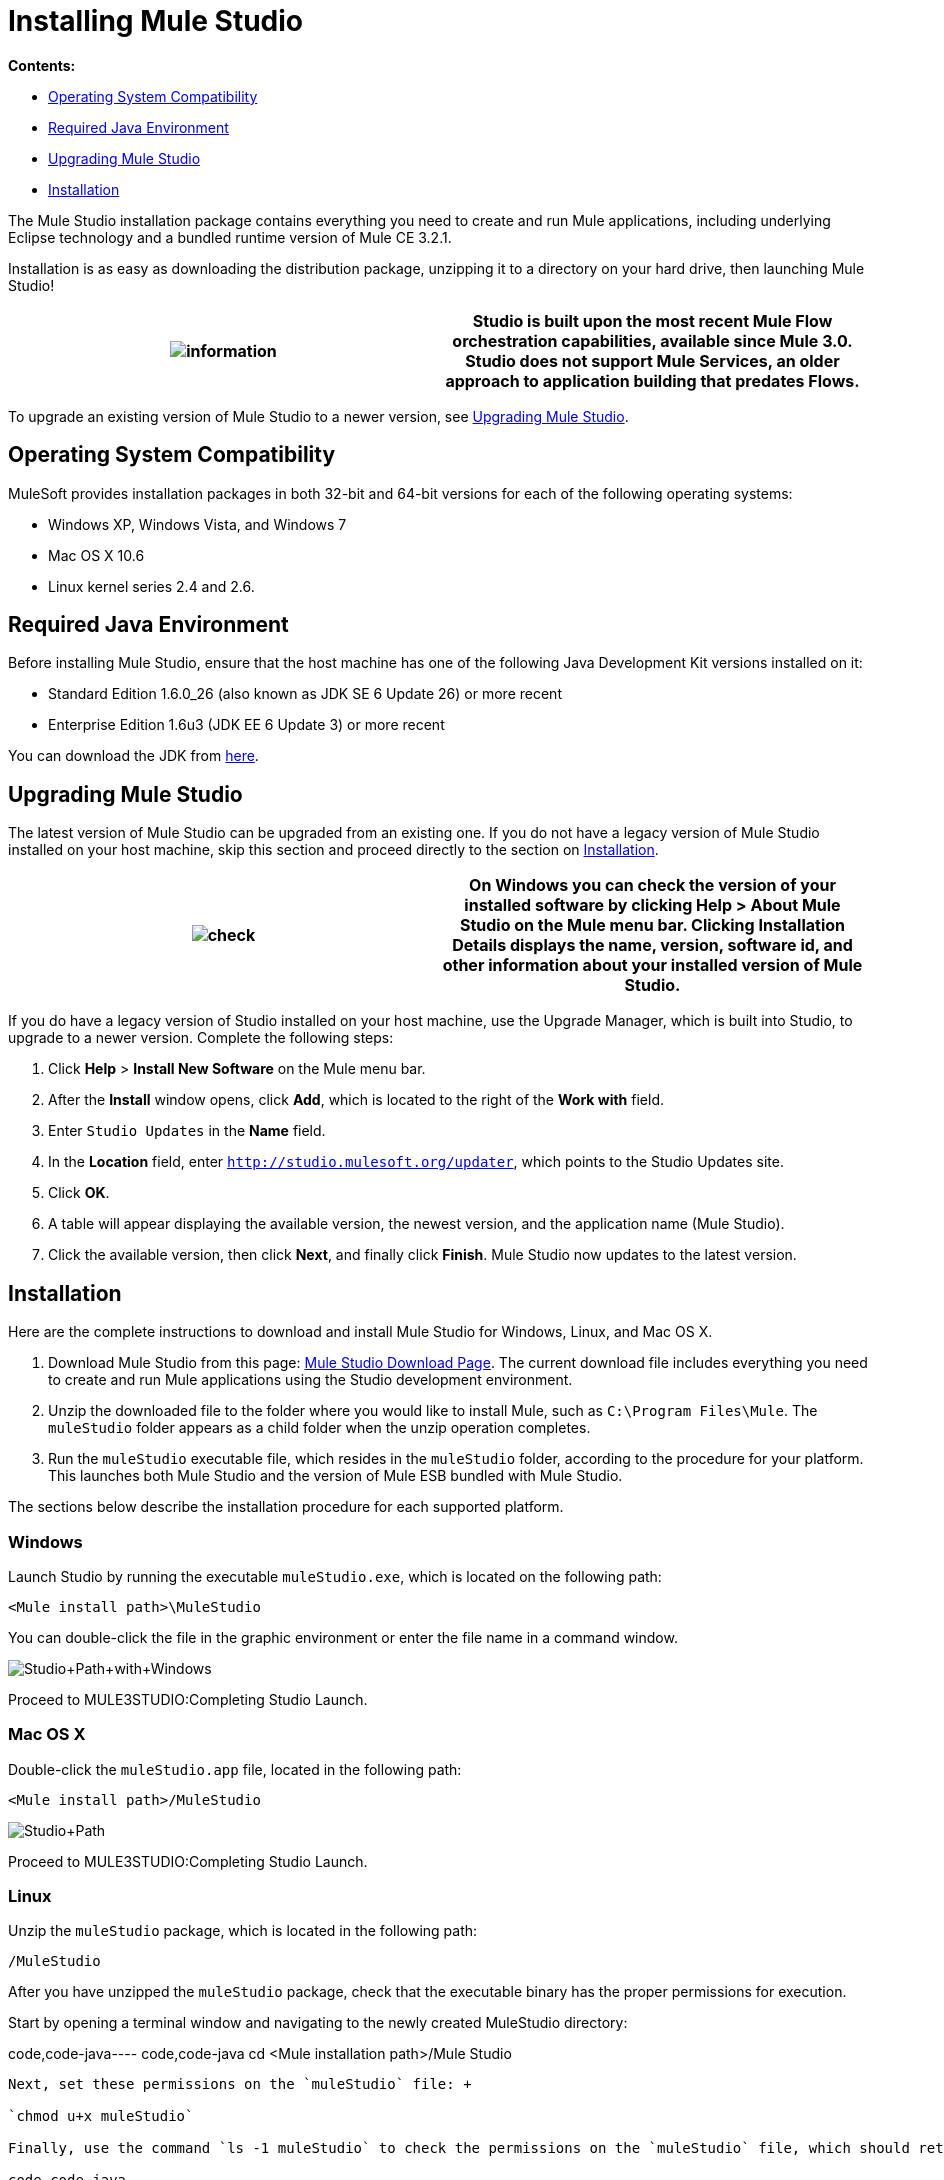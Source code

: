 = Installing Mule Studio

*Contents:*

* <<Operating System Compatibility>>
* <<Required Java Environment>>
* <<Upgrading Mule Studio>>
* <<Installation>>

The Mule Studio installation package contains everything you need to create and run Mule applications, including underlying Eclipse technology and a bundled runtime version of Mule CE 3.2.1.

Installation is as easy as downloading the distribution package, unzipping it to a directory on your hard drive, then launching Mule Studio!

[cols=",",]
|===
|image:information.png[information] |Studio is built upon the most recent Mule Flow orchestration capabilities, available since Mule 3.0. Studio does not support Mule Services, an older approach to application building that predates Flows.

|===

To upgrade an existing version of Mule Studio to a newer version, see <<Upgrading Mule Studio>>.

== Operating System Compatibility

MuleSoft provides installation packages in both 32-bit and 64-bit versions for each of the following operating systems:

* Windows XP, Windows Vista, and Windows 7
* Mac OS X 10.6
* Linux kernel series 2.4 and 2.6.

== Required Java Environment

Before installing Mule Studio, ensure that the host machine has one of the following Java Development Kit versions installed on it:

* Standard Edition 1.6.0_26 (also known as JDK SE 6 Update 26) or more recent
* Enterprise Edition 1.6u3 (JDK EE 6 Update 3) or more recent

You can download the JDK from http://www.oracle.com/technetwork/java/javase/downloads/index.html[here].

== Upgrading Mule Studio

The latest version of Mule Studio can be upgraded from an existing one. If you do not have a legacy version of Mule Studio installed on your host machine, skip this section and proceed directly to the section on <<Installation>>.

[cols=",",]
|===
|image:check.png[check] |On Windows you can check the version of your installed software by clicking *Help* > *About Mule Studio* on the Mule menu bar. Clicking *Installation Details* displays the name, version, software id, and other information about your installed version of Mule Studio.

|===

If you do have a legacy version of Studio installed on your host machine, use the Upgrade Manager, which is built into Studio, to upgrade to a newer version. Complete the following steps:

. Click *Help* > *Install New Software* on the Mule menu bar.
. After the *Install* window opens, click *Add*, which is located to the right of the *Work with* field.
. Enter `Studio Updates` in the *Name* field.
. In the *Location* field, enter `http://studio.mulesoft.org/updater`, which points to the Studio Updates site.
. Click *OK*.
. A table will appear displaying the available version, the newest version, and the application name (Mule Studio).
. Click the available version, then click *Next*, and finally click *Finish*. Mule Studio now updates to the latest version.

== Installation

Here are the complete instructions to download and install Mule Studio for Windows, Linux, and Mac OS X.

. Download Mule Studio from this page: http://www.mulesoft.org/mule-studio-beta-download[Mule Studio Download Page]. The current download file includes everything you need to create and run Mule applications using the Studio development environment.
. Unzip the downloaded file to the folder where you would like to install Mule, such as `C:\Program Files\Mule`. The `muleStudio` folder appears as a child folder when the unzip operation completes.
. Run the `muleStudio` executable file, which resides in the `muleStudio` folder, according to the procedure for your platform. This launches both Mule Studio and the version of Mule ESB bundled with Mule Studio.

The sections below describe the installation procedure for each supported platform.

=== Windows

Launch Studio by running the executable `muleStudio.exe`, which is located on the following path:

`<Mule install path>\MuleStudio`

You can double-click the file in the graphic environment or enter the file name in a command window.

image:Studio+Path+with+Windows.png[Studio+Path+with+Windows]

Proceed to MULE3STUDIO:Completing Studio Launch.

=== Mac OS X

Double-click the `muleStudio.app` file, located in the following path:

`<Mule install path>/MuleStudio`

image:Studio+Path.png[Studio+Path]

Proceed to MULE3STUDIO:Completing Studio Launch.

=== Linux

Unzip the `muleStudio` package, which is located in the following path:

`/MuleStudio`

After you have unzipped the `muleStudio` package, check that the executable binary has the proper permissions for execution.

Start by opening a terminal window and navigating to the newly created MuleStudio directory:

code,code-java----
 code,code-java
cd <Mule installation path>/Mule Studio
----

Next, set these permissions on the `muleStudio` file: +

`chmod u+x muleStudio`

Finally, use the command `ls -1 muleStudio` to check the permissions on the `muleStudio` file, which should return a display similar to the following in your terminal window:

code,code-java----
----
--------------------- code,code-java
user@system:~/MuleStudio$ ls -1 muleStudio-rwxr-xr-x 1 user user 71162 2010-08--25 09:59 muleStudio
----
----
---------------------

[cols=",",]
|===
|image:check.png[check] |Typically, you can also set and verify these permissions through the GUI file system browser on your Linux system, if such a GUI browser exists.

|===

Enter the following command in the console to launch `muleStudio`:

`./muleStudio`

Alternatively, double click the `muleStudio` file in the Linux graphic interface, as shown below:

image:Studio+Path+-+Linux.png[Studio+Path+-+Linux]

Proceed to MULE3STUDIO:Completing Studio Launch.

=== Completing Studio Launch

When you launch Studio, the following pop up prompts you to specify the workspace folder in which all your project-specific files will reside.

image:SelectWorkspace.png[SelectWorkspace]

The popup provides three options for specifying a workspace and one for quitting Studio:

* Click *OK* to accept the default workspace, which will be something similar to: `C:\MuleStudio\Workspace`. (Optionally, click *Use this default and do not ask again* before you click *OK* so that each subsequent Studio launch uses the folder displayed in the *Workspace* field).
* Click *Browse*, navigate to the directory you want to use as your workspace, then click *OK*.
* Click within the field to the right of *Workspace*, type the path of the directory you want to use as your workspace, then click *OK*.
* Click *Cancel* only if you want to exit Studio without specifying a workspace.

The first time you launch Mule, the following window pops up after you have specified your workspace:

image:FirstScreen.png[FirstScreen]

Click the fifth option, "Go to Mule Studio", to display the Studio application window, which should look similar to the following:

image:UnusedMule.png[UnusedMule]

Now that Mule Studio is up and kicking, take a quick tour of Mule Studio by returning to the link:/documentation-3.2/display/32X/Mule+Studio+Tutorials#MuleStudioTutorials-Overview[Getting Started with Mule Studio] page.

image:loading_mini.png[loading_mini]image:rater.png[rater]

Your Rating:

Thanks for voting!

link:/documentation-3.2/plugins/rate/rating.action?decorator=none&displayFilter.includeCookies=true&displayFilter.includeUsers=true&ceoId=52527450&rating=1&redirect=true[image:blank.png[blank]]link:/documentation-3.2/plugins/rate/rating.action?decorator=none&displayFilter.includeCookies=true&displayFilter.includeUsers=true&ceoId=52527450&rating=2&redirect=true[image:blank.png[blank]]link:/documentation-3.2/plugins/rate/rating.action?decorator=none&displayFilter.includeCookies=true&displayFilter.includeUsers=true&ceoId=52527450&rating=3&redirect=true[image:blank.png[blank]]link:/documentation-3.2/plugins/rate/rating.action?decorator=none&displayFilter.includeCookies=true&displayFilter.includeUsers=true&ceoId=52527450&rating=4&redirect=true[image:blank.png[blank]]link:/documentation-3.2/plugins/rate/rating.action?decorator=none&displayFilter.includeCookies=true&displayFilter.includeUsers=true&ceoId=52527450&rating=5&redirect=true[image:blank.png[blank]]

image:/documentation-3.2/download/resources/com.adaptavist.confluence.rate:rate/resources/themes/v2/gfx/blank.gif[Please Wait,title="Please Wait"]

Please Wait

Results:

image:/documentation-3.2/download/resources/com.adaptavist.confluence.rate:rate/resources/themes/v2/gfx/blank.gif[Pathetic,title="Pathetic"]image:/documentation-3.2/download/resources/com.adaptavist.confluence.rate:rate/resources/themes/v2/gfx/blank.gif[Bad,title="Bad"]image:/documentation-3.2/download/resources/com.adaptavist.confluence.rate:rate/resources/themes/v2/gfx/blank.gif[OK,title="OK"]image:/documentation-3.2/download/resources/com.adaptavist.confluence.rate:rate/resources/themes/v2/gfx/blank.gif[Good,title="Good"]image:/documentation-3.2/download/resources/com.adaptavist.confluence.rate:rate/resources/themes/v2/gfx/blank.gif[Outstanding!,title="Outstanding!"]

6

rates
